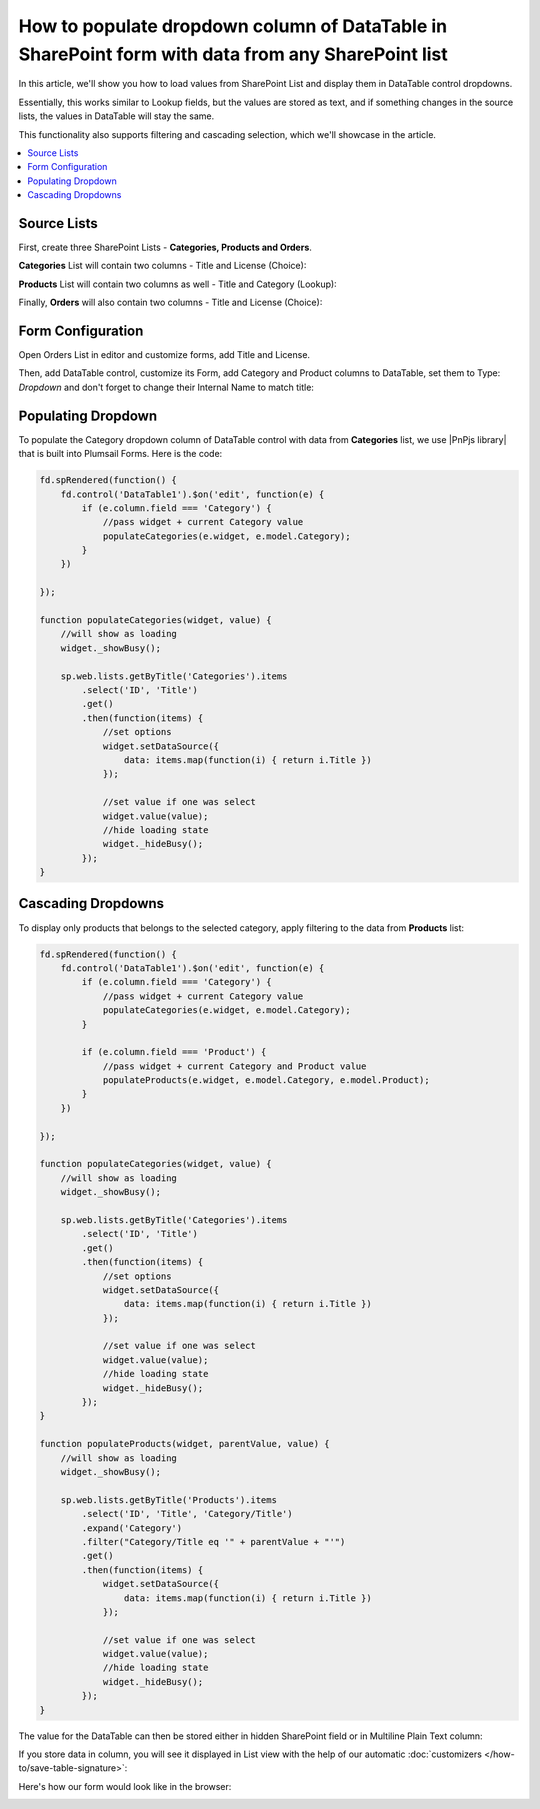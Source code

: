 .. title:: Populate column of DataTable in SharePoint form

.. meta::
   :description: Get info from any other SharePoint list inside a DataTable column - this allows you to load items just like a lookup field from any list

How to populate dropdown column of DataTable in SharePoint form with data from any SharePoint list
======================================================================================================

In this article, we'll show you how to load values from SharePoint List and display them in DataTable control dropdowns.

Essentially, this works similar to Lookup fields, but the values are stored as text, 
and if something changes in the source lists, the values in DataTable will stay the same.

This functionality also supports filtering and cascading selection, which we'll showcase in the article.

|pic0|

.. |pic0| image:: ../images/how-to/dynamic-datatable/dynamic-datatable-0-anim.gif
   :alt: Animated DataTable

.. contents::
 :local:
 :depth: 1
 
Source Lists
--------------------------------------------------
First, create three SharePoint Lists - **Categories, Products and Orders**.

**Categories** List will contain two columns - Title and License (Choice):

|pic1|

.. |pic1| image:: ../images/how-to/dynamic-datatable/dynamic-datatable-1-categories.png
   :alt: Categories List

**Products** List will contain two columns as well - Title and Category (Lookup):

|pic2|

.. |pic2| image:: ../images/how-to/dynamic-datatable/dynamic-datatable-2-products.png
   :alt: Products List

Finally, **Orders** will also contain two columns - Title and License (Choice):

|pic3|

.. |pic3| image:: ../images/how-to/dynamic-datatable/dynamic-datatable-3-orders.png
   :alt: Products List

Form Configuration
--------------------------------------------------
Open Orders List in editor and customize forms, add Title and License.

Then, add DataTable control, customize its Form, add Category and Product columns to DataTable, 
set them to Type: *Dropdown* and don't forget to change their Internal Name to match title:

|pic4|

.. |pic4| image:: ../images/how-to/dynamic-datatable/dynamic-datatable-4-form.png
   :alt: Match Internal Name

Populating Dropdown
------------------------

To populate the Category dropdown column of DataTable control with data from **Categories** list, we use |PnPjs library| that is built into Plumsail Forms. 
Here is the code:

.. code-block:: javascript

    fd.spRendered(function() {
        fd.control('DataTable1').$on('edit', function(e) {
            if (e.column.field === 'Category') {
                //pass widget + current Category value 
                populateCategories(e.widget, e.model.Category);
            }
        })
        
    });

    function populateCategories(widget, value) {
        //will show as loading
        widget._showBusy();
        
        sp.web.lists.getByTitle('Categories').items
            .select('ID', 'Title')
            .get()
            .then(function(items) {
                //set options
                widget.setDataSource({
                    data: items.map(function(i) { return i.Title })
                });

                //set value if one was select
                widget.value(value);
                //hide loading state
                widget._hideBusy();
            });
    }

Cascading Dropdowns
-----------------------

To display only products that belongs to the selected category, apply filtering to the data from **Products** list:

.. code-block:: javascript

    fd.spRendered(function() {
        fd.control('DataTable1').$on('edit', function(e) {
            if (e.column.field === 'Category') {
                //pass widget + current Category value 
                populateCategories(e.widget, e.model.Category);
            }
            
            if (e.column.field === 'Product') {
                //pass widget + current Category and Product value 
                populateProducts(e.widget, e.model.Category, e.model.Product);
            }
        })
        
    });

    function populateCategories(widget, value) {
        //will show as loading
        widget._showBusy();

        sp.web.lists.getByTitle('Categories').items
            .select('ID', 'Title')
            .get()
            .then(function(items) {
                //set options
                widget.setDataSource({
                    data: items.map(function(i) { return i.Title })
                });

                //set value if one was select
                widget.value(value);
                //hide loading state
                widget._hideBusy();
            });
    }

    function populateProducts(widget, parentValue, value) {
        //will show as loading
        widget._showBusy();
        
        sp.web.lists.getByTitle('Products').items
            .select('ID', 'Title', 'Category/Title')
            .expand('Category')
            .filter("Category/Title eq '" + parentValue + "'")
            .get()
            .then(function(items) {
                widget.setDataSource({
                    data: items.map(function(i) { return i.Title })
                });
                
                //set value if one was select
                widget.value(value);
                //hide loading state
                widget._hideBusy();
            });
    }

The value for the DataTable can then be stored either in hidden SharePoint field or in Multiline Plain Text column:

|pic6|

.. |pic6| image:: ../images/how-to/dynamic-datatable/dynamic-datatable-6-save.png
   :alt: SaveTo property

If you store data in column, you will see it displayed in List view with the help of our automatic :doc:`customizers </how-to/save-table-signature>`:

|pic7|

.. |pic7| image:: ../images/how-to/dynamic-datatable/dynamic-datatable-7-column.png
   :alt: Column with table in List View

Here's how our form would look like in the browser:

|pic5|

.. |pic5| image:: ../images/how-to/dynamic-datatable/dynamic-datatable-5-result.png
   :alt: Form with DataTable result

.. |PnPjs library| raw:: html

    <a href="https://pnp.github.io/pnpjs/" target="_blank">PnPjs library</a>